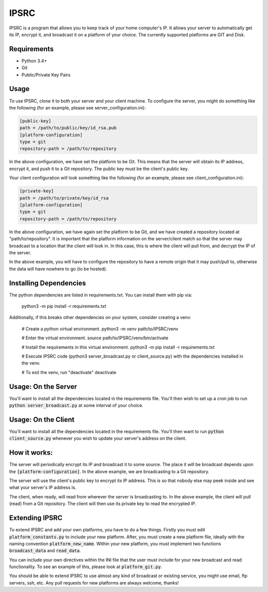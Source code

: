 IPSRC
========================================================================
IPSRC is a program that allows you to keep track of your home
computer's IP. It allows your server to automatically get its IP,
encrypt it, and broadcast it on a platform of your choice. The currently
supported platforms are GIT and Disk.

Requirements
------------------------------------------------------------------------
+ Python 3.4+
+ Git
+ Public/Private Key Pairs

Usage
------------------------------------------------------------------------
To use IPSRC, clone it to both your server and your client machine. To
configure the server, you might do something like the following (for
an example, please see server_configuration.ini):

.. code-block:: ini

   [public-key]
   path = /path/to/public/key/id_rsa.pub
   [platform-configuration]
   type = git
   repository-path = /path/to/repository

In the above configuration, we have set the platform to be Git. This
means that the server will obtain its IP address, encrypt it, and push
it to a Git repository. The public key must be the client's public
key.

Your client configuration will look something like the following (for
an example, please see client_configuration.ini):

.. code-block:: ini

   [private-key]
   path = /path/to/private/key/id_rsa
   [platform-configuration]
   type = git
   repository-path = /path/to/repository

In the above configuration, we have again set the platform to be Git,
and we have created a repository located at "path/to/repository". It
is important that the platform information on the server/client match
so that the server may broadcast to a location that the client will
look in. In this case, this is where the client will pull from, and
decrypt the IP of the server.

In the above example, you will have to configure the repository
to have a remote origin that it may push/pull to, otherwise the data
will have nowhere to go (to be hosted).

Installing Dependencies
------------------------------------------------------------------------
The python dependencies are listed in requirements.txt. You can install them
with pip via:

    python3 -m pip install -r requirements.txt

Additionally, if this breaks other dependencies on your system, consider
creating a venv:

    # Create a python virtual environment.
    python3 -m venv path/to/IPSRC/venv

    # Enter the virtual environment.
    source path/to/IPSRC/venv/bin/activate

    # Install the requirements in this virtual environment.
    python3 -m pip install -r requirements.txt

    # Execute IPSRC code (python3 server_broadcast.py or client_source.py) with
    the dependencies installed in the venv.
    
    # To exit the venv, run "deactivate"
    deactivate

Usage: On the Server
------------------------------------------------------------------------
You'll want to install all the dependencies located in the
requirements file. You'll then wish to set up a cron job to run
:code:`python server_broadcast.py` at some interval of your choice.

Usage: On the Client
------------------------------------------------------------------------
You'll want to install all the dependencies located in the
requirements file. You'll then want to run :code:`python client_source.py`
whenever you wish to update your server's address on the client.

How it works:
------------------------------------------------------------------------
The server will periodically encrypt its IP and broadcast it to some
source. The place it will be broadcast depends upon the
:code:`[platform-configuration]`. In the above example, we are broadcasting
to a Git repository. 

The server will use the client's public key to encrypt its IP
address. This is so that nobody else may peek inside and see what your
server's IP address is.

The client, when ready, will read from wherever the server is
broadcasting to. In the above example, the client will pull (read)
from a Git repository. The client will then use its private key to
read the encrypted IP.

Extending IPSRC
------------------------------------------------------------------------
To extend IPSRC and add your own platforms, you have to do a few
things. Firstly you must edit :code:`platform_constants.py` to include
your new platform. After, you must create a new platform file, ideally
with the naming convention :code:`platform_new_name`. Within your new
platform, you must implement two functions :code:`broadcast_data` and
:code:`read_data`.

You can include your own directives within the INI file that the user
must include for your new broadcast and read functionality. To see
an example of this, please look at :code:`platform_git.py`.

You should be able to extend IPSRC to use almost any kind of broadcast
or existing service, you might use email, ftp servers, ssh, etc. Any
pull requests for new platforms are always welcome, thanks!
